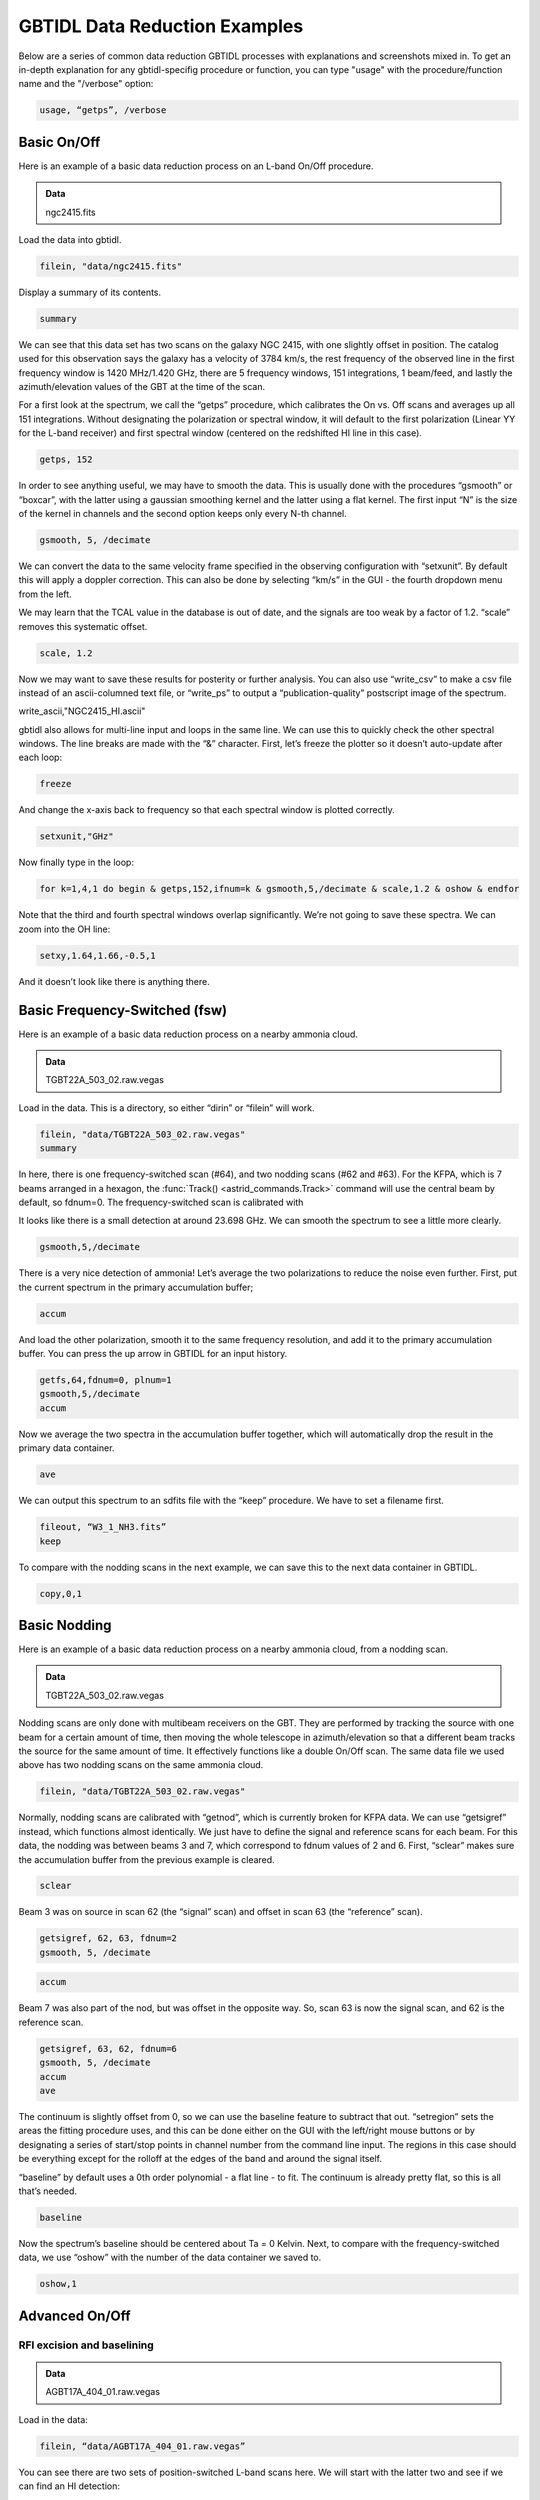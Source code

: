 ##############################
GBTIDL Data Reduction Examples
##############################

Below are a series of common data reduction GBTIDL processes with explanations and screenshots mixed in.
To get an in-depth explanation for any gbtidl-specifig procedure or function, you can type "usage" with the procedure/function name and the "/verbose" option: 

.. code:: idl
        
    usage, “getps”, /verbose



Basic On/Off
============

Here is an example of a basic data reduction process on an L-band On/Off procedure.

.. admonition:: Data
    
    ngc2415.fits


Load the data into gbtidl.

.. code:: idl

    filein, "data/ngc2415.fits"
    
Display a summary of its contents.

.. code:: idl

    summary

.. image:: images/gbtidl_basic-onoff_00-summary.png

We can see that this data set has two scans on the galaxy NGC 2415, with one slightly offset in position. The catalog used for this observation says the galaxy has a velocity of 3784 km/s, the rest frequency of the observed line in the first frequency window is 1420 MHz/1.420 GHz, there are 5 frequency windows, 151 integrations, 1 beam/feed, and lastly the azimuth/elevation values of the GBT at the time of the scan.

For a first look at the spectrum, we call the “getps” procedure, which calibrates the On vs. Off scans and averages up all 151 integrations. Without designating the polarization or spectral window, it will default to the first polarization (Linear YY for the L-band receiver) and first spectral window (centered on the redshifted HI line in this case).

.. code:: idl

    getps, 152

.. image:: images/gbtidl_basic-onoff_01-getps.png

In order to see anything useful, we may have to smooth the data. This is usually done with the procedures “gsmooth” or “boxcar”, with the latter using a gaussian smoothing kernel and the latter using a flat kernel. The first input “N” is the size of the kernel in channels and the second option keeps only every N-th channel.

.. code:: idl

    gsmooth, 5, /decimate

.. image:: images/gbtidl_basic-onoff_02-gsmooth.png

We can convert the data to the same velocity frame specified in the observing configuration with “setxunit”. By default this will apply a doppler correction. This can also be done by selecting “km/s” in the GUI - the fourth dropdown menu from the left.

.. code:: idl
    setxunit, "km/s"

We may learn that the TCAL value in the database is out of date, and the signals are too weak by a factor of 1.2. “scale” removes this systematic offset.

.. code:: idl

    scale, 1.2

.. image:: images/gbtidl_basic-onoff_03-scaled.png

Now we may want to save these results for posterity or further analysis. You can also use “write_csv” to make a csv file instead of an ascii-columned text file, or “write_ps” to output a “publication-quality” postscript image of the spectrum.

write_ascii,"NGC2415_HI.ascii"

gbtidl also allows for multi-line input and loops in the same line. We can use this to quickly check the other spectral windows. The line breaks are made with the “&” character. First, let’s freeze the plotter so it doesn’t auto-update after each loop:

.. code:: idl

    freeze

And change the x-axis back to frequency so that each spectral window is plotted correctly.

.. code:: idl

    setxunit,"GHz"

Now finally type in the loop:

.. code:: idl

    for k=1,4,1 do begin & getps,152,ifnum=k & gsmooth,5,/decimate & scale,1.2 & oshow & endfor

Note that the third and fourth spectral windows overlap significantly. We’re not going to save these spectra. We can zoom into the OH line:

.. code:: idl

    setxy,1.64,1.66,-0.5,1

.. image:: images/gbtidl_basic-onoff_04-loop.png

And it doesn’t look like there is anything there.



Basic Frequency-Switched (fsw)
==============================

Here is an example of a basic data reduction process on a nearby ammonia cloud.

.. admonition:: Data

    TGBT22A_503_02.raw.vegas

Load in the data. This is a directory, so either “dirin” or “filein” will work.

.. code:: idl 

    filein, "data/TGBT22A_503_02.raw.vegas"
    summary

In here, there is one frequency-switched scan (#64), and two nodding scans (#62 and #63). For the KFPA, which is 7 beams arranged in a hexagon, the :func:`Track() <astrid_commands.Track>` command will use the central beam by default, so fdnum=0. The frequency-switched scan is calibrated with 

.. code:: idl
    getfs,64,fdnum=0

.. image:: images/gbtidl_basic-fsw_00-getfs.png

It looks like there is a small detection at around 23.698 GHz. We can smooth the spectrum to see a little more clearly.

.. code:: idl

    gsmooth,5,/decimate

There is a very nice detection of ammonia! Let’s average the two polarizations to reduce the noise even further. First, put the current spectrum in the primary accumulation buffer;

.. code:: idl

    accum

And load the other polarization, smooth it to the same frequency resolution, and add it to the primary accumulation buffer. You can press the up arrow in GBTIDL for an input history.

.. code:: idl

    getfs,64,fdnum=0, plnum=1
    gsmooth,5,/decimate
    accum

Now we average the two spectra in the accumulation buffer together, which will automatically drop the result in the primary data container.

.. code:: idl

    ave

.. image:: images/gbtidl_basic-fsw_01-gsmooth.png

We can output this spectrum to an sdfits file with the “keep” procedure. We have to set a filename first.

.. code:: idl

    fileout, “W3_1_NH3.fits”
    keep

To compare with the nodding scans in the next example, we can save this to the next data container in GBTIDL.

.. code:: idl

    copy,0,1


Basic Nodding
=============

Here is an example of a basic data reduction process on a nearby ammonia cloud, from a nodding scan.

.. admonition:: Data

    TGBT22A_503_02.raw.vegas

Nodding scans are only done with multibeam receivers on the GBT. They are performed by tracking the source with one beam for a certain amount of time, then moving the whole telescope in azimuth/elevation so that a different beam tracks the source for the same amount of time. It effectively functions like a double On/Off scan. The same data file we used above has two nodding scans on the same ammonia cloud.

.. code:: idl

    filein, "data/TGBT22A_503_02.raw.vegas"

Normally, nodding scans are calibrated with “getnod”, which is currently broken for KFPA data. We can use “getsigref” instead, which functions almost identically. We just have to define the signal and reference scans for each beam. For this data, the nodding was between beams 3 and 7, which correspond to fdnum values of 2 and 6. First, “sclear” makes sure the accumulation buffer from the previous example is cleared.

.. code:: idl

    sclear

Beam 3 was on source in scan 62 (the “signal” scan) and offset in scan 63 (the “reference” scan).

.. code:: idl

    getsigref, 62, 63, fdnum=2
    gsmooth, 5, /decimate

.. image:: images/gbtidl_basic-nod_00-gsmooth.png

.. code:: idl

    accum

Beam 7 was also part of the nod, but was offset in the opposite way. So, scan 63 is now the signal scan, and 62 is the reference scan. 

.. code:: idl

    getsigref, 63, 62, fdnum=6
    gsmooth, 5, /decimate
    accum
    ave
  
.. image:: images/gbtidl_basic-nod_01-getsigref.png

The continuum is slightly offset from 0, so we can use the baseline feature to subtract that out. “setregion” sets the areas the fitting procedure uses, and this can be done either on the GUI with the left/right mouse buttons or by designating a series of start/stop points in channel number from the command line input. The regions in this case should be everything except for the rolloff at the edges of the band and around the signal itself.

.. image:: idl

    setregion

.. image:: images/gbtidl_basic-nod_02-setregion.png

“baseline” by default uses a 0th order polynomial - a flat line - to fit. The continuum is already pretty flat, so this is all that’s needed.

.. code:: idl

    baseline

Now the spectrum’s baseline should be centered about Ta = 0 Kelvin. Next, to compare with the frequency-switched data, we use “oshow” with the number of the data container we saved to.

.. code:: idl

    oshow,1

.. image:: images/gbtidl_basic-nod_03-baseline.png


Advanced On/Off
===============

RFI excision and baselining
---------------------------

.. admonition:: Data

    AGBT17A_404_01.raw.vegas

Load in the data:

.. code:: idl

    filein, “data/AGBT17A_404_01.raw.vegas”

You can see there are two sets of position-switched L-band scans here. We will start with the latter two and see if we can find an HI detection:

.. code:: idl

    getps,19
    zline

.. image:: images/gbtidl_advanced-onoff_00-getps.png

“zline” will help with modelling the baseline later. We can see there is a huge GPS-L3 RFI signal flooding out the left side of the band. We can step through one integration at a time (there are 60 total plus one blanked integration) to see how bad/pervasive the GPS is.

.. code:: idl

    for i=0,61 do begin & getps, 19, intnum=i, plnum=0 & end

This will step through all 60 integrations as fast as your computer can calibrate and plot them. If you want to see it a little slower, you can add a wait statement:

.. code:: idl

    for i=0,61 do begin & getps, 19, intnum=i, plnum=0 & wait, 0.3 & end

From this, we can see there is only a portion in the latter half of the OFF scan that is blocked by RFI. Stepping through the integrations manually, we can see the trouble starts in integration #43 and ends at integration #51.

.. code:: idl

    getps,19, intnum=42
    getps,19, intnum=43
    getps,19, intnum=51
    getps,19, intnum=52

.. image:: images/gbtidl_advanced-onoff_01-intnums.png

So let’s accumulate all the clean integrations for both polarizations, and see if there’s any HI detection. Keep in mind the IDL for loops are inclusive on both ends.

.. code:: idl
    sclear
    for i=0,42 do begin & getps, 19, intnum=i, plnum=0 & accum & end
    for i=0,42 do begin & getps, 19, intnum=i, plnum=1 & accum & end
    for i=52,60 do begin & getps, 19, intnum=i, plnum=0 & accum & end
    for i=52,60 do begin & getps, 19, intnum=i, plnum=1 & accum & end
    ave
   
.. image:: images/gbtidl_advanced-onoff_02-accum.png

Smooth is:

.. code:: idl

    boxcar, 5, /decimate

.. image:: images/gbtidl_advanced-onoff_03-boxcar.png

There may be a small detection at 1389.5 MHz. Let’s try to fit a baseline - we may have to fit either a 2nd or 3rd order polynomial. First, we will set a checkpoint here by copying the current spectrum to the second data container so we can go back to this step. Then, setregion to everything but the bandpass edges and the possible signal in the middle:

.. code:: idl

    copy, 0, 1
    setregion

.. image:: images/gbtidl_advanced-onoff_04-setregion.png

We can trial baseline fits with the “bshape” procedure.

.. code:: idl

    bshape, nfit=2
    bshape, nfit=3, color=!green

.. image:: images/gbtidl_advanced-onoff_05-bshape.png

The 3rd order fit (green) looks much better than the 2nd order fit (white). Next, the “bsubtract” procedure applies the last fit computed and subtracts it from the data - in this case, our 3rd order fit.

.. code:: idl

    bsubtract
    sety, -0.05, 0.08
   
.. image:: images/gbtidl_advanced-onoff_06-bsubtract.png

There may be a tiny detection, but the baseline fit is not the best, particularly noticeable in the 1384 - 1389 MHz range. We might go back and see if we can apply a more strict fit, setting the region to be closer in to our possible detection and avoiding more of the bandpass edge.

.. code:: idl

    copy,1,0
    setregion                       ; see image below for the range I chose
    bshape, nfit=3
    bshape, nfit=4, color=!green
 
.. image:: images/gbtidl_advanced-onoff_07-setregion.png

The fourth order fit looks to follow that hump at 1385 MHz a little better, so we might pick that despite the large divergence towards the edges of the band. 

.. code:: idl

    bsubtract
    setxy, 1382,1397,-0.05,0.08
   
.. image:: images/gbtidl_advanced-onoff_08-bsubtract.png

The possible signal looks slightly more significant, but maybe not quite enough to warrant a detection.


Double Gaussian feature
-----------------------

Now let’s turn our attention to scan 15. First, accumulate both polarizations together.

.. code:: idl

    sclear
    getps,15
    accum
    getps,15, plnum=1
    accum
    ave
    boxcar, 5, /decimate

.. image:: images/gbtidl_advanced-onoff_09-spectralLine.png

It does look like there is some GPS-L3 interference on the left side again, we can ignore that since it is far away. Let’s grab some info about the spectrum and switch to velocity units.

.. code:: idl

    header

.. image:: images/gbtidl_advanced-onoff_10-header.png

The sky frequency, :math:`\nu_\text{sky}`, is 1395 MHz and the smoothed frequency resolution, :math:`d\nu`, is 28.61 kHz, which corresponds to a velocity resolution, :math:`dv`, of 6.15 km/s.

:math:`dv = c * \frac{(\nu_\text{sky} - (\nu_\text{sky}-d\nu)}{(\nu_\text{sky} - d\nu)}`

There seems to be a slight downward curve in the baseline, so I will fit a 2nd order baseline.

.. code:: idl

    velo
    setregion
    bshape, nfit=2

.. image:: images/gbtidl_advanced-onoff_11-setregion.png

.. code:: idl

    bsubtract
    sety, -0.05, 0.08

Now we will fit two gaussians to this detection. Since this is a rotating HI galaxy, the actual model should be a two-horn profile, but two gaussians should be enough to fit this. GBTIDL does not have a native two-horn profile fitting procedure.

.. code:: idl

    setx,4000,6500
    fitgauss,modelbuffer=2

The program will tell you what to do, but the process involves left clicking the boundaries of the signal, then giving it guesses to model with the middle mouse button. In the zoomed in image below, I left click at the white X marks on either side, then use the middle mouse button to click at the top of the signal, then the half-power point in the order shown:
   
.. image:: images/gbtidl_advanced-onoff_12-fitgauss.png

And finally, a right click tells GBTIDL to model the Gaussian:

.. image:: images/gbtidl_advanced-onoff_13-fitgauss.png
   
.. image:: images/gbtidl_advanced-onoff_14-fitgauss.png

We’ll copy the original spectrum to data container 4, then subtract this gaussian out so we can model the other one.

.. code:: idl

    copy,0,4
    subtract, 4, 2, 0

So now the primary data container has the results of DC4 - DC2.

.. image:: images/gbtidl_advanced-onoff_15-subtract.png

Fit the other Gaussian:

.. code:: idl

    fitgauss, modelbuffer=3

.. image:: images/gbtidl_advanced-onoff_16-fitgauss.png
.. image:: images/gbtidl_advanced-onoff_17-fitgauss.png
 
And then show the original spectrum with the two models overlaid:

.. code:: idl 
    
    copy, 4, 0
    add, 2, 3, 5
    oshow, 5

.. image:: images/gbtidl_advanced-onoff_18-fitgaussResult.png

